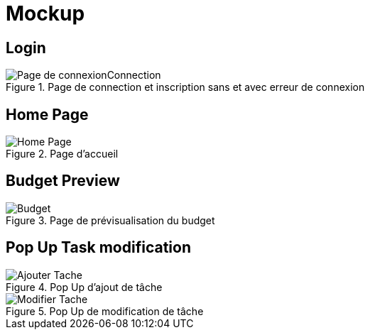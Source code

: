 = Mockup

== Login

.Page de connection et inscription sans et avec erreur de connexion
image::Image/Page de connexionConnection.png[]


== Home Page

.Page d'accueil
image::Image/Home_Page.png[]

== Budget Preview

.Page de prévisualisation du budget
image::Image/Budget.png[]

== Pop Up Task modification

.Pop Up d'ajout de tâche
image::Image/Ajouter_Tache.png[]

.Pop Up de modification de tâche
image::Image/Modifier_Tache.png[]
